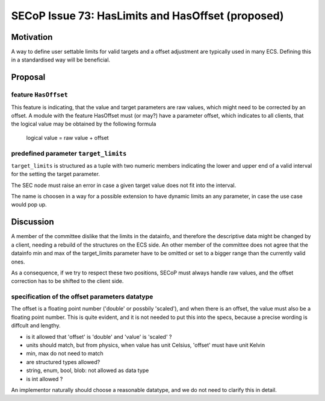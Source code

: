 SECoP Issue 73: HasLimits and HasOffset (proposed)
==================================================

Motivation
----------

A way to define user settable limits for valid targets and a offset adjustment are
typically used in many ECS. Defining this in a standardised way will be beneficial.


Proposal
--------

feature ``HasOffset``
~~~~~~~~~~~~~~~~~~~~~

This feature is indicating, that the value and target parameters are raw values, which might need to
be corrected by an offset. A module with the feature HasOffset must (or may?) have a parameter offset,
which indicates to all clients, that the logical value may be obtained by the following formula

  logical value = raw value + offset


predefined parameter ``target_limits``
~~~~~~~~~~~~~~~~~~~~~~~~~~~~~~~~~~~~~~

``target_limits`` is structured as a tuple with two numeric members indicating
the lower and upper end of a valid interval for the setting the target
parameter.

The SEC node must raise an error in case a given target value does not fit
into the interval. 

The name is choosen in a way for a possible extension to have dynamic limits
an any parameter, in case the use case would pop up.


Discussion
----------

A member of the committee dislike that the limits in the datainfo, and therefore the
descriptive data might be changed by a client, needing a rebuild of the structures on
the ECS side. An other member of the committee does not agree that the datainfo min and max of the
target_limits parameter have to be omitted or set to a bigger range than the currently valid ones.

As a consequence, if we try to respect these two positions, SECoP must always handle raw values,
and the offset correction has to be shifted to the client side.


specification of the offset parameters datatype
~~~~~~~~~~~~~~~~~~~~~~~~~~~~~~~~~~~~~~~~~~~~~~~

The offset is a floating point number ('double' or possbily 'scaled'), and when
there is an offset, the value must also be a floating point number. This is
quite evident, and it is not needed to put this into the specs, because a
precise wording is diffcult and lengthy.

* is it allowed that 'offset' is 'double' and 'value' is 'scaled' ?
* units should match, but from physics, when value has unit Celsius, 'offset' must have unit Kelvin
* min, max do not need to match
* are structured types allowed?
* string, enum, bool, blob: not allowed as data type
* is int allowed ?

An implementor naturally should choose a reasonable datatype, and we do not need to
clarify this in detail.

